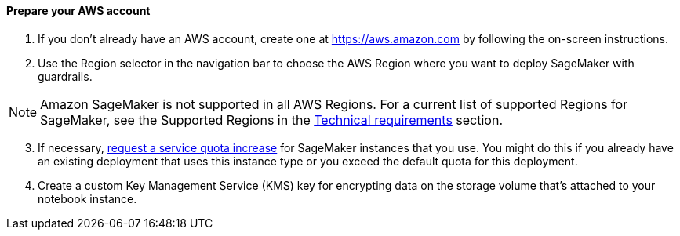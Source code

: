 // If no preperation is required, remove all content from here

==== Prepare your AWS account

. If you don’t already have an AWS account, create one at https://aws.amazon.com by following the on-screen instructions.
. Use the Region selector in the navigation bar to choose the AWS Region where you want to deploy SageMaker with guardrails.

NOTE: Amazon SageMaker is not supported in all AWS Regions. For a current list of supported Regions for SageMaker, see the Supported Regions in the link:#_technical_requirements[Technical requirements] section.

[start=3]
. If necessary, https://console.aws.amazon.com/support/home?#/case/create?issueType=service-limit-increase&limitType=service-code-[request a service quota increase^] for SageMaker instances that you use. You might do this if you already have an existing deployment that uses this instance type or you exceed the default quota for this deployment. 
. Create a custom Key Management Service (KMS) key for encrypting data on the storage volume that’s attached to your notebook instance.